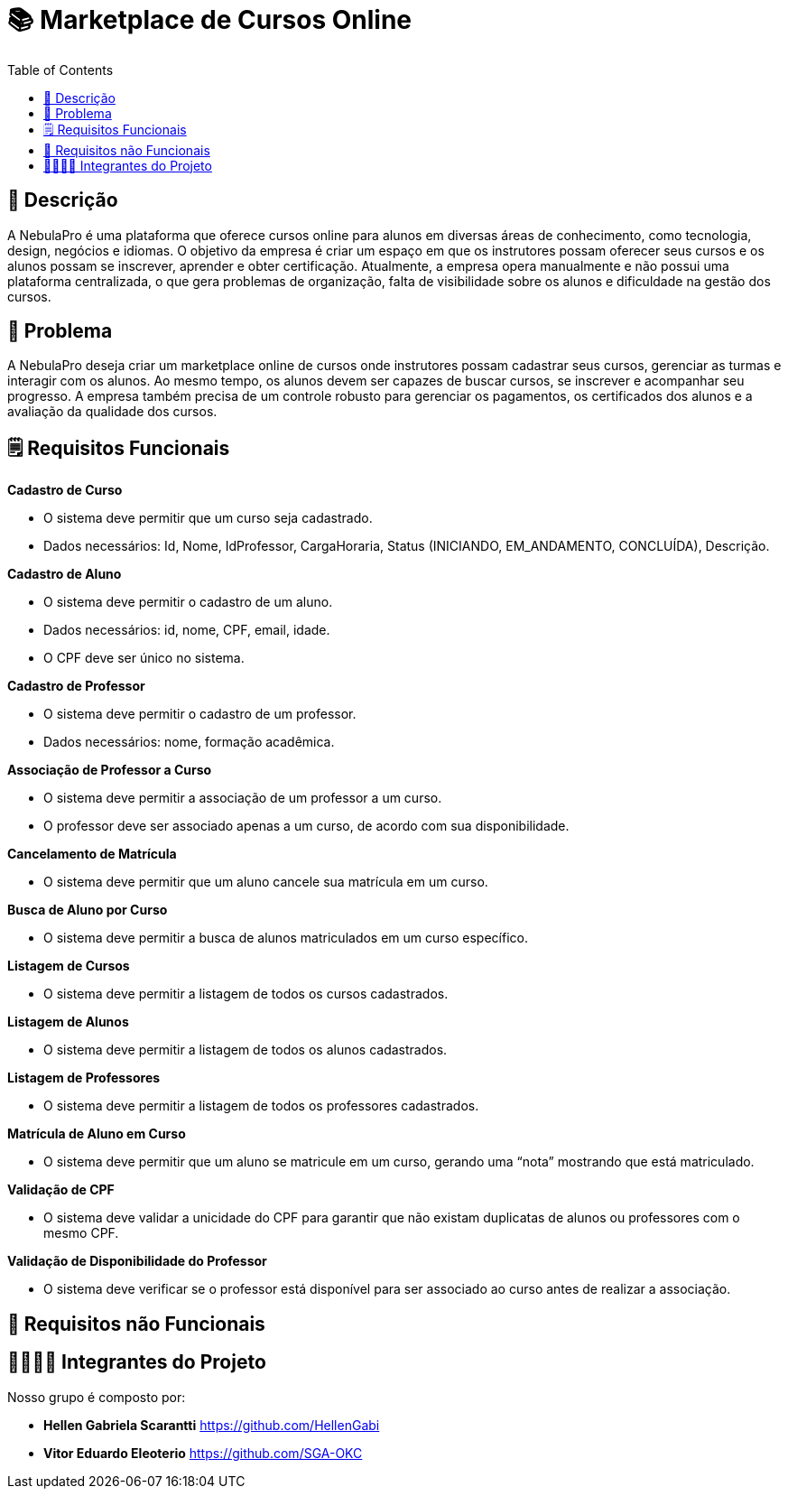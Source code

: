 = 📚 Marketplace de Cursos Online
:icons: font
:toc: left
:toclevels: 2

== 📝 Descrição
A NebulaPro é uma plataforma que oferece cursos online para alunos em diversas áreas de conhecimento, como tecnologia, design, negócios e idiomas. O objetivo da empresa é criar um espaço em que os instrutores possam oferecer seus cursos e os alunos possam se inscrever, aprender e obter certificação. Atualmente, a empresa opera manualmente e não possui uma plataforma centralizada, o que gera problemas de organização, falta de visibilidade sobre os alunos e dificuldade na gestão dos cursos.

== 🎯 Problema
A NebulaPro deseja criar um marketplace online de cursos onde instrutores possam cadastrar seus cursos, gerenciar as turmas e interagir com os alunos. Ao mesmo tempo, os alunos devem ser capazes de buscar cursos, se inscrever e acompanhar seu progresso. A empresa também precisa de um controle robusto para gerenciar os pagamentos, os certificados dos alunos e a avaliação da qualidade dos cursos.

== 🗒️ Requisitos Funcionais

**Cadastro de Curso**

*   O sistema deve permitir que um curso seja cadastrado.

*   Dados necessários: Id, Nome, IdProfessor, CargaHoraria, Status (INICIANDO, EM_ANDAMENTO, CONCLUÍDA), Descrição.

**Cadastro de Aluno**

*  O sistema deve permitir o cadastro de um aluno.

*  Dados necessários: id, nome, CPF, email, idade.

*  O CPF deve ser único no sistema.

**Cadastro de Professor**

* O sistema deve permitir o cadastro de um professor.

* Dados necessários: nome, formação acadêmica.

**Associação de Professor a Curso**

* O sistema deve permitir a associação de um professor a um curso.

* O professor deve ser associado apenas a um curso, de acordo com sua disponibilidade.

**Cancelamento de Matrícula**

* O sistema deve permitir que um aluno cancele sua matrícula em um curso.

**Busca de Aluno por Curso**

* O sistema deve permitir a busca de alunos matriculados em um curso específico.

**Listagem de Cursos**

* O sistema deve permitir a listagem de todos os cursos cadastrados.

**Listagem de Alunos**

* O sistema deve permitir a listagem de todos os alunos cadastrados.

**Listagem de Professores**

* O sistema deve permitir a listagem de todos os professores cadastrados.

**Matrícula de Aluno em Curso**

* O sistema deve permitir que um aluno se matricule em um curso, gerando uma “nota” mostrando que está matriculado.

**Validação de CPF**

* O sistema deve validar a unicidade do CPF para garantir que não existam duplicatas de alunos ou professores com o mesmo CPF.

**Validação de Disponibilidade do Professor**

* O sistema deve verificar se o professor está disponível para ser associado ao curso antes de realizar a associação.

== 🔐 Requisitos não Funcionais





== 🫱🏾‍🫲🏿 Integrantes do Projeto
Nosso grupo é composto por: 

*  **Hellen Gabriela Scarantti**
https://github.com/HellenGabi

*  **Vitor Eduardo Eleoterio**
https://github.com/SGA-OKC

